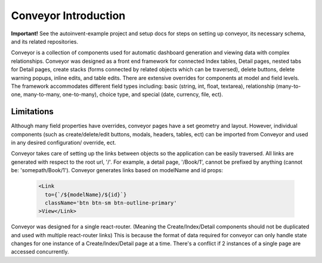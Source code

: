 .. _introduction:

*********************
Conveyor Introduction
*********************

**Important!** See the autoinvent-example project and setup docs for steps on setting up conveyor, its necessary schema, and its related repositories.

Conveyor is a collection of components used for automatic dashboard generation and viewing data with complex relationships. Conveyor was designed as a front end framework for connected Index tables, Detail pages, nested tabs for Detail pages, create stacks (forms connected by related objects which can be traversed), delete buttons, delete warning popups, inline edits, and table edits. There are extensive overrides for components at model and field levels. The framework accommodates different field types including: basic (string, int, float, textarea), relationship (many-to-one, many-to-many, one-to-many), choice type, and special (date, currency, file, ect).

============
Limitations
============

Although many field properties have overrides, conveyor pages have a set geometry and layout.
However, individual components (such as create/delete/edit buttons, modals, headers, tables, ect) can be imported from Conveyor and used in any desired configuration/ override, ect.

Conveyor takes care of setting up the links between objects so the application can be easily traversed. All links are generated with respect to the root url, '/'. For example, a detail page, '/Book/1', cannot be prefixed by anything (cannot be: 'somepath/Book/1'). Conveyor generates links based on modelName and id props:

 .. code-block:: javascript

      <Link
        to={`/${modelName}/${id}`}
        className='btn btn-sm btn-outline-primary'
      >View</Link>



Conveyor was designed for a single react-router. (Meaning the Create/Index/Detail components should not be duplicated and used with multiple react-router links)
This is because the format of data required for conveyor can only handle state changes for one instance of a Create/Index/Detail page at a time.
There's a conflict if 2 instances of a single page are accessed concurrently.
